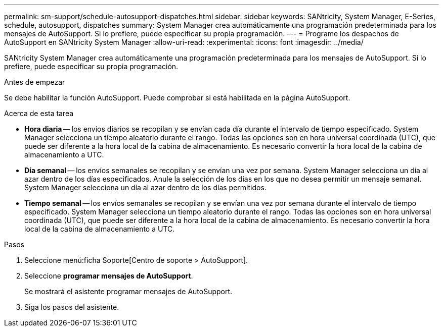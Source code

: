 ---
permalink: sm-support/schedule-autosupport-dispatches.html 
sidebar: sidebar 
keywords: SANtricity, System Manager, E-Series, schedule, autosupport, dispatches 
summary: System Manager crea automáticamente una programación predeterminada para los mensajes de AutoSupport. Si lo prefiere, puede especificar su propia programación. 
---
= Programe los despachos de AutoSupport en SANtricity System Manager
:allow-uri-read: 
:experimental: 
:icons: font
:imagesdir: ../media/


[role="lead"]
SANtricity System Manager crea automáticamente una programación predeterminada para los mensajes de AutoSupport. Si lo prefiere, puede especificar su propia programación.

.Antes de empezar
Se debe habilitar la función AutoSupport. Puede comprobar si está habilitada en la página AutoSupport.

.Acerca de esta tarea
* *Hora diaria* -- los envíos diarios se recopilan y se envían cada día durante el intervalo de tiempo especificado. System Manager selecciona un tiempo aleatorio durante el rango. Todas las opciones son en hora universal coordinada (UTC), que puede ser diferente a la hora local de la cabina de almacenamiento. Es necesario convertir la hora local de la cabina de almacenamiento a UTC.
* *Día semanal* -- los envíos semanales se recopilan y se envían una vez por semana. System Manager selecciona un día al azar dentro de los días especificados. Anule la selección de los días en los que no desea permitir un mensaje semanal. System Manager selecciona un día al azar dentro de los días permitidos.
* *Tiempo semanal* -- los envíos semanales se recopilan y se envían una vez por semana durante el intervalo de tiempo especificado. System Manager selecciona un tiempo aleatorio durante el rango. Todas las opciones son en hora universal coordinada (UTC), que puede ser diferente a la hora local de la cabina de almacenamiento. Es necesario convertir la hora local de la cabina de almacenamiento a UTC.


.Pasos
. Seleccione menú:ficha Soporte[Centro de soporte > AutoSupport].
. Seleccione *programar mensajes de AutoSupport*.
+
Se mostrará el asistente programar mensajes de AutoSupport.

. Siga los pasos del asistente.


